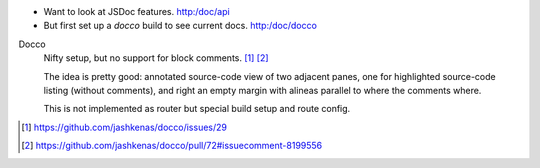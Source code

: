 

- Want to look at JSDoc features. http:/doc/api
- But first set up a `docco` build to see current docs.
  http:/doc/docco

Docco
  Nifty setup, but no support for block comments. [#]_ [#]_

  The idea is pretty good: annotated source-code view of two adjacent panes,
  one for highlighted source-code listing (without comments), and right an
  empty margin with alineas parallel to where the comments where.

  This is not implemented as router but special build setup and route config.


.. [#] https://github.com/jashkenas/docco/issues/29
.. [#] https://github.com/jashkenas/docco/pull/72#issuecomment-8199556


